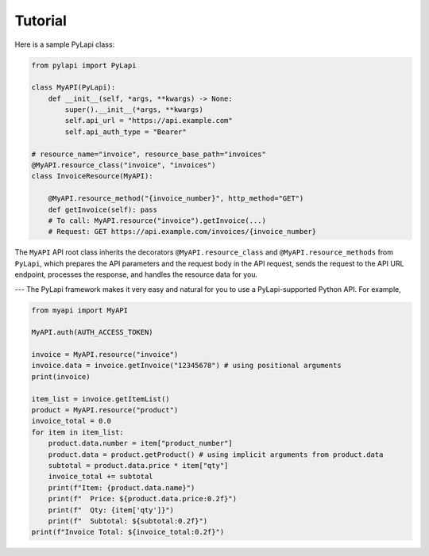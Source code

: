 .. _tutorial:

Tutorial
========

Here is a sample PyLapi class:

.. code-block:: python

    from pylapi import PyLapi

    class MyAPI(PyLapi):
        def __init__(self, *args, **kwargs) -> None:
            super().__init__(*args, **kwargs)
            self.api_url = "https://api.example.com"
            self.api_auth_type = "Bearer"

    # resource_name="invoice", resource_base_path="invoices"
    @MyAPI.resource_class("invoice", "invoices")
    class InvoiceResource(MyAPI):

        @MyAPI.resource_method("{invoice_number}", http_method="GET")
        def getInvoice(self): pass
        # To call: MyAPI.resource("invoice").getInvoice(...)
        # Request: GET https://api.example.com/invoices/{invoice_number}

The ``MyAPI`` API root class inherits the decorators ``@MyAPI.resource_class`` and ``@MyAPI.resource_methods`` from ``PyLapi``, which prepares the API parameters and the request body in the API request, sends the request to the API URL endpoint, processes the response, and handles the resource data for you.

---
The PyLapi framework makes it very easy and natural for you to use a PyLapi-supported Python API. For example,

.. code-block:: python

    from myapi import MyAPI

    MyAPI.auth(AUTH_ACCESS_TOKEN)

    invoice = MyAPI.resource("invoice")
    invoice.data = invoice.getInvoice("12345678") # using positional arguments
    print(invoice)

    item_list = invoice.getItemList()
    product = MyAPI.resource("product")
    invoice_total = 0.0
    for item in item_list:
        product.data.number = item["product_number"]
        product.data = product.getProduct() # using implicit arguments from product.data
        subtotal = product.data.price * item["qty"]
        invoice_total += subtotal
        print(f"Item: {product.data.name}")
        print(f"  Price: ${product.data.price:0.2f}")
        print(f"  Qty: {item['qty']}")
        print(f"  Subtotal: ${subtotal:0.2f}")
    print(f"Invoice Total: ${invoice_total:0.2f}")

